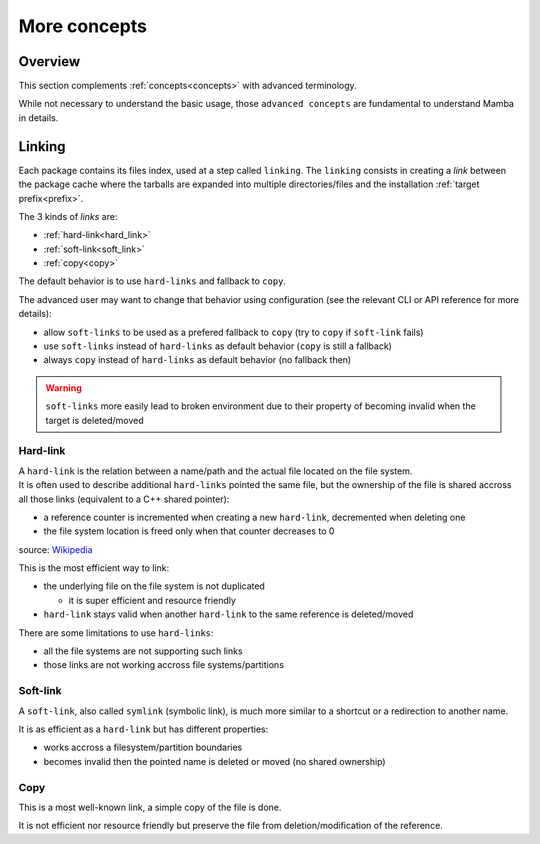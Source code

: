 .. _more_concepts:

More concepts
=============

Overview
--------

| This section complements :ref:`concepts<concepts>` with advanced terminology.

While not necessary to understand the basic usage, those ``advanced concepts`` are fundamental to understand Mamba in details.


Linking
-------

Each package contains its files index, used at a step called ``linking``.
The ``linking`` consists in creating a *link* between the package cache where the tarballs are expanded into multiple directories/files and the installation :ref:`target prefix<prefix>`.

The 3 kinds of *links* are:

- :ref:`hard-link<hard_link>`
- :ref:`soft-link<soft_link>`
- :ref:`copy<copy>`


| The default behavior is to use ``hard-links`` and fallback to ``copy``.

The advanced user may want to change that behavior using configuration (see the relevant CLI or API reference for more details):

- allow ``soft-links`` to be used as a prefered fallback to ``copy`` (try to ``copy`` if ``soft-link`` fails)
- use ``soft-links`` instead of ``hard-links`` as default behavior (``copy`` is still a fallback)
- always ``copy`` instead of ``hard-links`` as default behavior (no fallback then)

.. warning::
   ``soft-links`` more easily lead to broken environment due to their property of becoming invalid when the target is deleted/moved


.. _hard_link:

Hard-link
*********

| A ``hard-link`` is the relation between a name/path and the actual file located on the file system.
| It is often used to describe additional ``hard-links`` pointed the same file, but the ownership of the file is shared accross all those links (equivalent to a C++ shared pointer):

- a reference counter is incremented when creating a new ``hard-link``, decremented when deleting one
- the file system location is freed only when that counter decreases to 0

.. image:: hard_links.png
  :height: 300
  :align: center

source: `Wikipedia <https://en.wikipedia.org/wiki/Hard_link>`_


This is the most efficient way to link:

- the underlying file on the file system is not duplicated

  - it is super efficient and resource friendly

- ``hard-link`` stays valid when another ``hard-link`` to the same reference is deleted/moved

There are some limitations to use ``hard-links``:

- all the file systems are not supporting such links
- those links are not working accross file systems/partitions


.. _soft_link:

Soft-link
*********

| A ``soft-link``, also called ``symlink`` (symbolic link), is much more similar to a shortcut or a redirection to another name.

It is as efficient as a ``hard-link`` but has different properties:

- works accross a filesystem/partition boundaries
- becomes invalid then the pointed name is deleted or moved (no shared ownership)


.. _copy:

Copy
****

| This is a most well-known link, a simple copy of the file is done.

It is not efficient nor resource friendly but preserve the file from deletion/modification of the reference.
